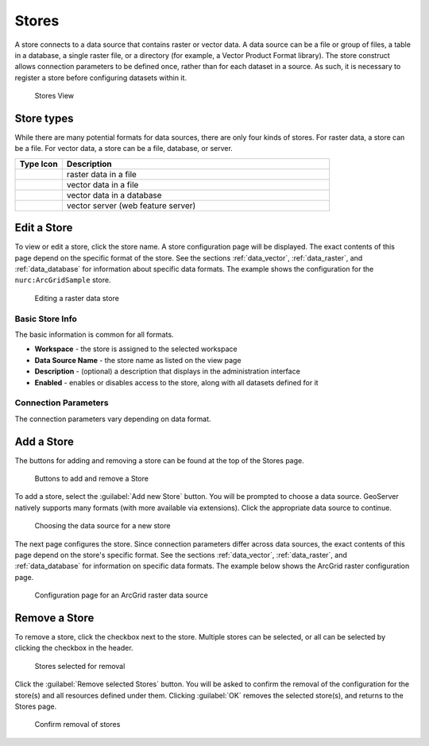 .. _data_webadmin_stores:

Stores
======

A store connects to a data source that contains raster or vector data. A data source can be a file or group of files, a table in a database, a single raster file, or a directory (for example, a Vector Product Format library). The store construct allows connection parameters to be defined once, rather than for each dataset in a source. As such, it is necessary to register a store before configuring datasets within it.

.. figure:: img/data_stores.png

   Stores View

Store types
-----------

While there are many potential formats for data sources, there are only four kinds of stores. For raster data, a store can be a file. For vector data, a store can be a file, database, or server. 

.. list-table::
   :widths: 15 85
   :header-rows: 1

   * - Type Icon
     - Description
   * - .. image:: img/data_stores_type1.png
     - raster data in a file
   * - .. image:: img/data_stores_type3.png
     - vector data in a file
   * - .. image:: img/data_stores_type2.png
     - vector data in a database 
   * - .. image:: img/data_stores_type5.png
     - vector server (web feature server)     

Edit a Store
------------

To view or edit a store, click the store name. A store configuration page will be displayed.  The exact contents of this page depend on the specific format of the store. See the sections :ref:`data_vector`, :ref:`data_raster`, and :ref:`data_database` for information about specific data formats. The example shows the configuration for the ``nurc:ArcGridSample`` store.

.. figure:: img/data_stores_edit.png
   
   Editing a raster data store

Basic Store Info
^^^^^^^^^^^^^^^^

The basic information is common for all formats. 

* **Workspace** - the store is assigned to the selected workspace
* **Data Source Name** - the store name as listed on the view page
* **Description** - (optional) a description that displays in the administration interface
* **Enabled** - enables or disables access to the store, along with all datasets defined for it

Connection Parameters
^^^^^^^^^^^^^^^^^^^^^

The connection parameters vary depending on data format.

Add a Store
-----------

The buttons for adding and removing a store can be found at the top of the Stores page. 

.. figure:: img/data_stores_add_remove.png

   Buttons to add and remove a Store

To add a store, select the :guilabel:`Add new Store` button. You will be prompted to choose a data source. GeoServer natively supports many formats (with more available via extensions). Click the appropriate data source to continue. 

.. figure:: img/data_stores_chooser.png

   Choosing the data source for a new store

The next page configures the store. Since connection parameters differ across data sources, the exact contents of this page depend on the store's specific format. See the sections :ref:`data_vector`, :ref:`data_raster`, and :ref:`data_database` for information on specific data formats.
The example below shows the ArcGrid raster configuration page.

.. figure:: img/data_stores_add.png

   Configuration page for an ArcGrid raster data source

Remove a Store
--------------
   
To remove a store, click the checkbox next to the store. Multiple stores can be selected, or all can be selected by clicking the checkbox in the header.  

.. figure:: img/data_stores_delete.png

   Stores selected for removal

Click the :guilabel:`Remove selected Stores` button. You will be asked to confirm the removal of the configuration for the store(s) and all resources defined under them. Clicking :guilabel:`OK` removes the selected store(s), and returns to the Stores page.

.. figure:: img/data_stores_delete_confirm.png
   
   Confirm removal of stores

